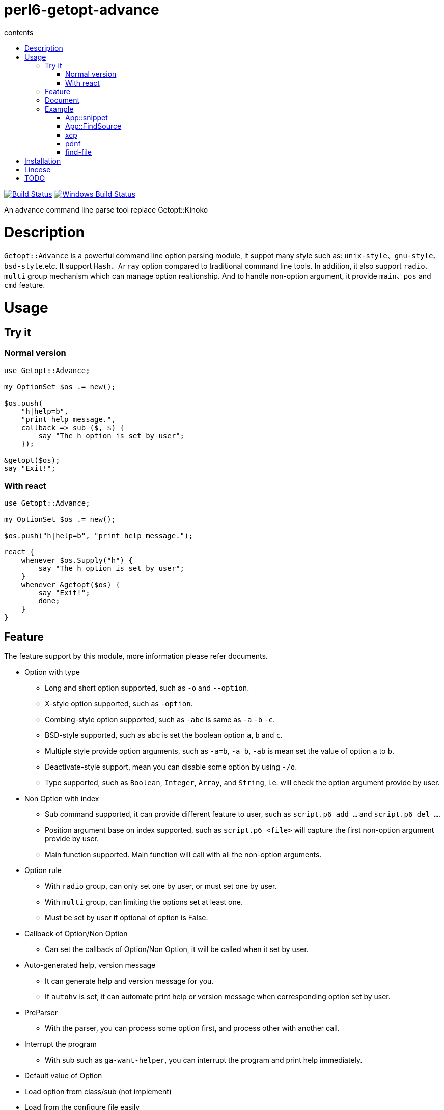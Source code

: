 = perl6-getopt-advance
:toc-title: contents
:description: An advance command line parse tool replace Getopt::Kinoko
:keywords: getopt command line option
:Email: blackcatoverwall@gmail.com
:Revision: 1.0
:icons: font
:source-highlighter: pygments
:source-language: perl6
:pygments-linenums-mode: table
:toc: left
:lang: en

image:https://travis-ci.org/araraloren/perl6-getopt-advance.svg?branch=master["Build Status", link="https://travis-ci.org/araraloren/perl6-getopt-advance"]
image:https://ci.appveyor.com/api/projects/status/1aknogb99475ak53/branch/master?svg=true["Windows Build Status", link="https://ci.appveyor.com/api/projects/status/1aknogb99475ak53?svg=true"]

An advance command line parse tool replace Getopt::Kinoko

= Description

`Getopt::Advance` is a powerful command line option parsing module, it suppot many
style such as: `unix-style`、`gnu-style`、`bsd-style`.etc. It support `Hash`、`Array`
option compared to traditional command line tools. In addition, it also support
`radio`、`multi` group mechanism which can manage option realtionship. And to handle
non-option argument, it provide `main`、`pos` and `cmd` feature.

= Usage

== Try it

=== Normal version

[source,perl6]
---------------
use Getopt::Advance;

my OptionSet $os .= new();

$os.push(
    "h|help=b",
    "print help message.",
    callback => sub ($, $) {
        say "The h option is set by user";
    });

&getopt($os);
say "Exit!";
---------------

=== With react

[source,perl6]
---------------
use Getopt::Advance;

my OptionSet $os .= new();

$os.push("h|help=b", "print help message.");

react {
    whenever $os.Supply("h") {
        say "The h option is set by user";
    }
    whenever &getopt($os) {
        say "Exit!";
        done;
    }
}
---------------

== Feature

The feature support by this module, more information please refer documents.

* Option with type

** Long and short option supported, such as `-o` and `--option`.

** X-style option supported, such as `-option`.

** Combing-style option supported, such as `-abc` is same as `-a` `-b` `-c`.

** BSD-style supported, such as `abc` is set the boolean option `a`, `b` and `c`.

** Multiple style provide option arguments, such as `-a=b`, `-a b`, `-ab` is mean
set the value of option `a` to `b`.

** Deactivate-style support, mean you can disable some option by using `-/o`.

** Type supported, such as `Boolean`, `Integer`, `Array`, and `String`,
i.e. will check the option argument provide by user.

* Non Option with index

** Sub command supported, it can provide different feature to user,
such as `script.p6 add ...` and `script.p6 del ...`.

** Position argument base on index supported, such as `script.p6 <file>` will capture
the first non-option argument provide by user.

** Main function supported. Main function will call with all the non-option arguments.

* Option rule

** With `radio` group, can only set one by user, or must set one by user.

** With `multi` group, can limiting the options set at least one.

** Must be set by user if optional of option is False.

* Callback of Option/Non Option

** Can set the callback of Option/Non Option, it will be called when it set by user.

* Auto-generated help, version message

** It can generate help and version message for you.

** If `autohv` is set, it can automate print help or version message
when corresponding option set by user.

* PreParser

** With the parser, you can process some option first, and process other with another call.

* Interrupt the program

** With sub such as `ga-want-helper`, you can interrupt the program and print help immediately.

* Default value of Option

* Load option from class/sub (not implement)

* Load from the configure file easily

** Refer the example link:sample/make-cpan-pack.p6[make-cpan-pack].

* Thing can Custom by user

** Help generator.
** Option Parser.
** Style supported and the priority of them.
** The order of `Option` value assignment and `Pos`, `Cmd` process.


== Document

link:doc/Getopt/Advance.adoc[Getopt-Advance]

== Example

=== App::snippet

link:https://github.com/araraloren/perl6-app-snippet[Run your c/c++ code.]

=== App::FindSource

link:https://github.com/araraloren/perl6-app-findsource[Find your source file easily!]

=== xcp

A link:sample/xcp.p6[script] display the copy progress.

=== pdnf

link:sample/pdnf.p6[pdnf] added some sort command to dnf(package manager of some linux distribution).

=== find-file

link:sample/find-file.p6[find-file]

==== usage

.help
[source,shell]
-----------------------
$ ./find-file.p6
Usage:
./sample/find-file.p6 [directory] OPTIONs

-d               specify file type to directory

-v|--version     print program version.

--size=<integer> the minimum size limit of file.

-?               same as -h.

-h|--help        print this help.

-f               specify file type to normal file

-l               specify file type to symlink
-----------------------

.find
[source,shell]
----------------------
$ ./find-file.p6 ../t '1\d.*t$'
../t/11-bsd-style.t
../t/10-x-style.t
----------------------

= Installation

* install with zef

    zef install Getopt::Advance

= Lincese

The MIT License (MIT).

= TODO

* Update documents
* Update subs feature
